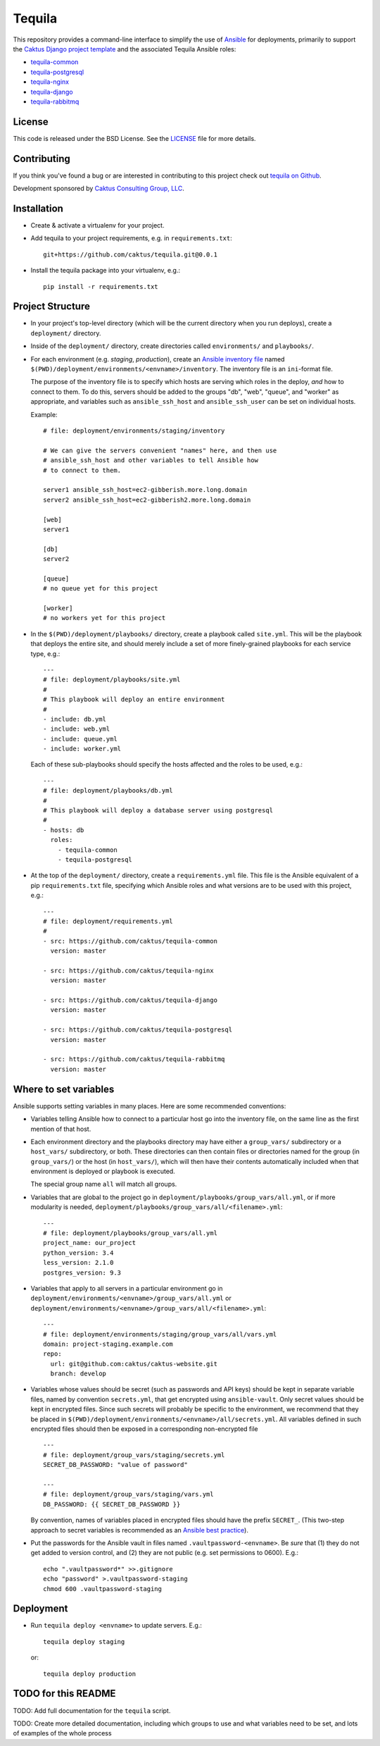 Tequila
=======

This repository provides a command-line interface to simplify the use
of `Ansible <http://www.ansible.com/home>`_ for deployments, primarily
to support the `Caktus Django project template
<https://github.com/caktus/django-project-template>`_ and the
associated Tequila Ansible roles:

- `tequila-common <https://github.com/caktus/tequila-common>`_
- `tequila-postgresql <https://github.com/caktus/tequila-postgresql>`_
- `tequila-nginx <https://github.com/caktus/tequila-nginx>`_
- `tequila-django <https://github.com/caktus/tequila-django>`_
- `tequila-rabbitmq <https://github.com/caktus/tequila-rabbitmq>`_


License
-------

This code is released under the BSD License.  See the `LICENSE
<https://github.com/caktus/tequila/blob/master/LICENSE>`_ file for
more details.


Contributing
------------

If you think you've found a bug or are interested in contributing to this project
check out `tequila on Github <https://github.com/caktus/tequila>`_.

Development sponsored by `Caktus Consulting Group, LLC
<http://www.caktusgroup.com/services>`_.


Installation
------------

* Create & activate a virtualenv for your project.
* Add tequila to your project requirements, e.g.  in
  ``requirements.txt``::

    git+https://github.com/caktus/tequila.git@0.0.1

* Install the tequila package into your virtualenv, e.g.::

    pip install -r requirements.txt


Project Structure
-----------------

* In your project's top-level directory (which will be the current
  directory when you run deploys), create a ``deployment/`` directory.

* Inside of the ``deployment/`` directory, create directories called
  ``environments/`` and ``playbooks/``.

* For each environment (e.g. `staging`, `production`), create an
  `Ansible inventory file
  <http://docs.ansible.com/ansible/intro_inventory.html>`_ named
  ``$(PWD)/deployment/environments/<envname>/inventory``.  The
  inventory file is an ``ini``-format file.

  The purpose of the inventory file is to specify which hosts are
  serving which roles in the deploy, *and* how to connect to them. To
  do this, servers should be added to the groups "db", "web", "queue",
  and "worker" as appropriate, and variables such as
  ``ansible_ssh_host`` and ``ansible_ssh_user`` can be set on
  individual hosts.

  Example::

    # file: deployment/environments/staging/inventory

    # We can give the servers convenient "names" here, and then use
    # ansible_ssh_host and other variables to tell Ansible how
    # to connect to them.

    server1 ansible_ssh_host=ec2-gibberish.more.long.domain
    server2 ansible_ssh_host=ec2-gibberish2.more.long.domain

    [web]
    server1

    [db]
    server2

    [queue]
    # no queue yet for this project

    [worker]
    # no workers yet for this project

* In the ``$(PWD)/deployment/playbooks/`` directory, create a playbook
  called ``site.yml``.  This will be the playbook that deploys the
  entire site, and should merely include a set of more finely-grained
  playbooks for each service type, e.g.::

    ---
    # file: deployment/playbooks/site.yml
    #
    # This playbook will deploy an entire environment
    #
    - include: db.yml
    - include: web.yml
    - include: queue.yml
    - include: worker.yml

  Each of these sub-playbooks should specify the hosts affected and
  the roles to be used, e.g.::

    ---
    # file: deployment/playbooks/db.yml
    #
    # This playbook will deploy a database server using postgresql
    #
    - hosts: db
      roles:
        - tequila-common
        - tequila-postgresql

* At the top of the ``deployment/`` directory, create a
  ``requirements.yml`` file.  This file is the Ansible equivalent of a
  pip ``requirements.txt`` file, specifying which Ansible roles and
  what versions are to be used with this project, e.g.::

    ---
    # file: deployment/requirements.yml
    #
    - src: https://github.com/caktus/tequila-common
      version: master

    - src: https://github.com/caktus/tequila-nginx
      version: master

    - src: https://github.com/caktus/tequila-django
      version: master

    - src: https://github.com/caktus/tequila-postgresql
      version: master

    - src: https://github.com/caktus/tequila-rabbitmq
      version: master


Where to set variables
----------------------

Ansible supports setting variables in many places.  Here are some
recommended conventions:

* Variables telling Ansible how to connect to a particular host go into
  the inventory file, on the same line as the first mention of that
  host.

* Each environment directory and the playbooks directory may have
  either a ``group_vars/`` subdirectory or a ``host_vars/``
  subdirectory, or both.  These directories can then contain files or
  directories named for the group (in ``group_vars/``) or the host (in
  ``host_vars/``), which will then have their contents automatically
  included when that environment is deployed or playbook is executed.

  The special group name ``all`` will match all groups.

* Variables that are global to the project go in
  ``deployment/playbooks/group_vars/all.yml``, or if more modularity
  is needed, ``deployment/playbooks/group_vars/all/<filename>.yml``::

    ---
    # file: deployment/playbooks/group_vars/all.yml
    project_name: our_project
    python_version: 3.4
    less_version: 2.1.0
    postgres_version: 9.3

* Variables that apply to all servers in a particular environment go
  in ``deployment/environments/<envname>/group_vars/all.yml`` or
  ``deployment/environments/<envname>/group_vars/all/<filename>.yml``::

    ---
    # file: deployment/environments/staging/group_vars/all/vars.yml
    domain: project-staging.example.com
    repo:
      url: git@github.com:caktus/caktus-website.git
      branch: develop

* Variables whose values should be secret (such as passwords and API
  keys) should be kept in separate variable files, named by convention
  ``secrets.yml``, that get encrypted using ``ansible-vault``.  Only
  secret values should be kept in encrypted files.  Since such secrets
  will probably be specific to the environment, we recommend that they
  be placed in
  ``$(PWD)/deployment/environments/<envname>/all/secrets.yml``.  All
  variables defined in such encrypted files should then be exposed in
  a corresponding non-encrypted file ::

    ---
    # file: deployment/group_vars/staging/secrets.yml
    SECRET_DB_PASSWORD: "value of password"

    ---
    # file: deployment/group_vars/staging/vars.yml
    DB_PASSWORD: {{ SECRET_DB_PASSWORD }}

  By convention, names of variables placed in encrypted files should
  have the prefix ``SECRET_``.  (This two-step approach to secret
  variables is recommended as an `Ansible best practice
  <http://docs.ansible.com/ansible/playbooks_best_practices.html#variables-and-vaults>`_).

* Put the passwords for the Ansible vault in files named ``.vaultpassword-<envname>``.
  Be *sure* that (1) they do not get added to version control, and (2) they
  are not public (e.g. set permissions to 0600).  E.g.::

      echo ".vaultpassword*" >>.gitignore
      echo "password" >.vaultpassword-staging
      chmod 600 .vaultpassword-staging


Deployment
----------

* Run ``tequila deploy <envname>`` to update servers.  E.g.::

    tequila deploy staging

  or::

    tequila deploy production


TODO for this README
--------------------

TODO: Add full documentation for the ``tequila`` script.

TODO: Create more detailed documentation, including which groups to use and
what variables need to be set, and lots of examples of the whole process

